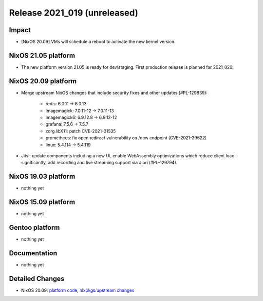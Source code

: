 .. XXX update on release :Publish Date: YYYY-MM-DD

Release 2021_019 (unreleased)
-----------------------------

Impact
^^^^^^

* [NixOS 20.09] VMs will schedule a reboot to activate the new kernel version.

NixOS 21.05 platform
^^^^^^^^^^^^^^^^^^^^

* The new platform version 21.05 is ready for dev/staging.
  First production release is planned for 2021_020.


NixOS 20.09 platform
^^^^^^^^^^^^^^^^^^^^

* Merge upstream NixOS changes that include security fixes and other updates (#PL-129839):

    * redis: 6.0.11 -> 6.0.13
    * imagemagick: 7.0.11-12 -> 7.0.11-13
    * imagemagick6: 6.9.12.8 -> 6.9.12-12
    * grafana: 7.5.6 -> 7.5.7
    * xorg.libX11: patch CVE-2021-31535
    * prometheus: fix open redirect vulnerability on /new endpoint (CVE-2021-29622)
    * linux: 5.4.114 -> 5.4.119
* Jitsi: update components including a new UI, enable WebAssembly optimizations which reduce
  client load significantly, add recording and live streaming support via Jibri (#PL-129794).


NixOS 19.03 platform
^^^^^^^^^^^^^^^^^^^^

* nothing yet


NixOS 15.09 platform
^^^^^^^^^^^^^^^^^^^^

* nothing yet


Gentoo platform
^^^^^^^^^^^^^^^

* nothing yet


Documentation
^^^^^^^^^^^^^

* nothing yet

Detailed Changes
^^^^^^^^^^^^^^^^

* NixOS 20.09: `platform code <https://github.com/flyingcircusio/fc-nixos/compare/fc/r2021_018/20.09...7822e5e21b712f8a5e8b1671895b9265adfec458>`_,
  `nixpkgs/upstream changes <https://github.com/flyingcircusio/nixpkgs/compare/e9de7f2ce45c58127fe27db9617d4de96e7d49b5...d31f3c6c5154f5574979e3e1d6230ebd50733761>`_

.. vim: set spell spelllang=en:
